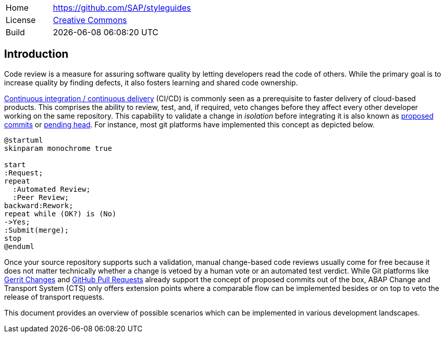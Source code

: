 [cols="1,3",frame=none,grid=none]
|===
|Home
|link:https://github.com/SAP/styleguides[https://github.com/SAP/styleguides]

|License
|link:https://github.com/SAP/styleguides/blob/main/LICENSE[Creative Commons]

|Build
|{docdatetime}
|===

== Introduction

Code review is a measure for assuring software quality by letting developers read the code of others. While the primary goal is to increase quality by finding defects, it also fosters learning and shared code ownership.

link:https://help.sap.com/viewer/Continuous-Integration-and-Delivery-Introduction-Guide/5ba483a2c97b4ad5ab0148f4a6c5a9ee.html[Continuous integration / continuous delivery] (CI/CD) is commonly seen as a prerequisite to faster delivery of cloud-based products. This comprises the ability to review, test, and, if required, veto changes before they affect every other developer working on the same repository.  This capability to validate a change in _isolation_ before integrating it is also known as link:https://trunkbaseddevelopment.com/game-changers/#google-s-internal-devops-2006-onwards[proposed commits] or link:https://martinfowler.com/bliki/PendingHead.html[pending head]. For instance, most git platforms have implemented this concept as depicted below.

[plantuml,activity,svg,align="center"]
....
@startuml
skinparam monochrome true

start
:Request;
repeat
  :Automated Review;
  :Peer Review;
backward:Rework;
repeat while (OK?) is (No)
->Yes;
:Submit(merge);
stop
@enduml
....

Once your source repository supports such a validation, manual change-based code reviews usually come for free because it does not matter technically whether a change is vetoed by a human vote or an automated test verdict.
While Git platforms like link:https://www.gerritcodereview.com/[Gerrit Changes] and link:https://docs.github.com/en/free-pro-team@latest/github/collaborating-with-issues-and-pull-requests/reviewing-changes-in-pull-requests[GitHub Pull Requests] already support the concept of proposed commits out of the box, ABAP Change and Transport System (CTS) only offers extension points where a comparable flow can be implemented besides or on top to veto the release of transport requests.

This document provides an overview of possible scenarios which can be implemented in various development landscapes.
